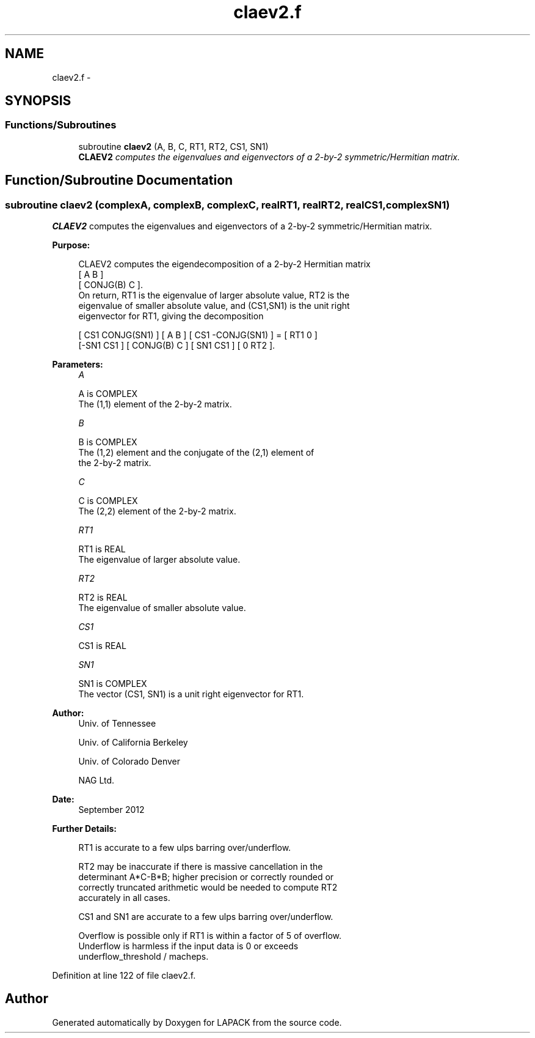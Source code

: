 .TH "claev2.f" 3 "Sat Nov 16 2013" "Version 3.4.2" "LAPACK" \" -*- nroff -*-
.ad l
.nh
.SH NAME
claev2.f \- 
.SH SYNOPSIS
.br
.PP
.SS "Functions/Subroutines"

.in +1c
.ti -1c
.RI "subroutine \fBclaev2\fP (A, B, C, RT1, RT2, CS1, SN1)"
.br
.RI "\fI\fBCLAEV2\fP computes the eigenvalues and eigenvectors of a 2-by-2 symmetric/Hermitian matrix\&. \fP"
.in -1c
.SH "Function/Subroutine Documentation"
.PP 
.SS "subroutine claev2 (complexA, complexB, complexC, realRT1, realRT2, realCS1, complexSN1)"

.PP
\fBCLAEV2\fP computes the eigenvalues and eigenvectors of a 2-by-2 symmetric/Hermitian matrix\&.  
.PP
\fBPurpose: \fP
.RS 4

.PP
.nf
 CLAEV2 computes the eigendecomposition of a 2-by-2 Hermitian matrix
    [  A         B  ]
    [  CONJG(B)  C  ].
 On return, RT1 is the eigenvalue of larger absolute value, RT2 is the
 eigenvalue of smaller absolute value, and (CS1,SN1) is the unit right
 eigenvector for RT1, giving the decomposition

 [ CS1  CONJG(SN1) ] [    A     B ] [ CS1 -CONJG(SN1) ] = [ RT1  0  ]
 [-SN1     CS1     ] [ CONJG(B) C ] [ SN1     CS1     ]   [  0  RT2 ].
.fi
.PP
 
.RE
.PP
\fBParameters:\fP
.RS 4
\fIA\fP 
.PP
.nf
          A is COMPLEX
         The (1,1) element of the 2-by-2 matrix.
.fi
.PP
.br
\fIB\fP 
.PP
.nf
          B is COMPLEX
         The (1,2) element and the conjugate of the (2,1) element of
         the 2-by-2 matrix.
.fi
.PP
.br
\fIC\fP 
.PP
.nf
          C is COMPLEX
         The (2,2) element of the 2-by-2 matrix.
.fi
.PP
.br
\fIRT1\fP 
.PP
.nf
          RT1 is REAL
         The eigenvalue of larger absolute value.
.fi
.PP
.br
\fIRT2\fP 
.PP
.nf
          RT2 is REAL
         The eigenvalue of smaller absolute value.
.fi
.PP
.br
\fICS1\fP 
.PP
.nf
          CS1 is REAL
.fi
.PP
.br
\fISN1\fP 
.PP
.nf
          SN1 is COMPLEX
         The vector (CS1, SN1) is a unit right eigenvector for RT1.
.fi
.PP
 
.RE
.PP
\fBAuthor:\fP
.RS 4
Univ\&. of Tennessee 
.PP
Univ\&. of California Berkeley 
.PP
Univ\&. of Colorado Denver 
.PP
NAG Ltd\&. 
.RE
.PP
\fBDate:\fP
.RS 4
September 2012 
.RE
.PP
\fBFurther Details: \fP
.RS 4

.PP
.nf
  RT1 is accurate to a few ulps barring over/underflow.

  RT2 may be inaccurate if there is massive cancellation in the
  determinant A*C-B*B; higher precision or correctly rounded or
  correctly truncated arithmetic would be needed to compute RT2
  accurately in all cases.

  CS1 and SN1 are accurate to a few ulps barring over/underflow.

  Overflow is possible only if RT1 is within a factor of 5 of overflow.
  Underflow is harmless if the input data is 0 or exceeds
     underflow_threshold / macheps.
.fi
.PP
 
.RE
.PP

.PP
Definition at line 122 of file claev2\&.f\&.
.SH "Author"
.PP 
Generated automatically by Doxygen for LAPACK from the source code\&.
